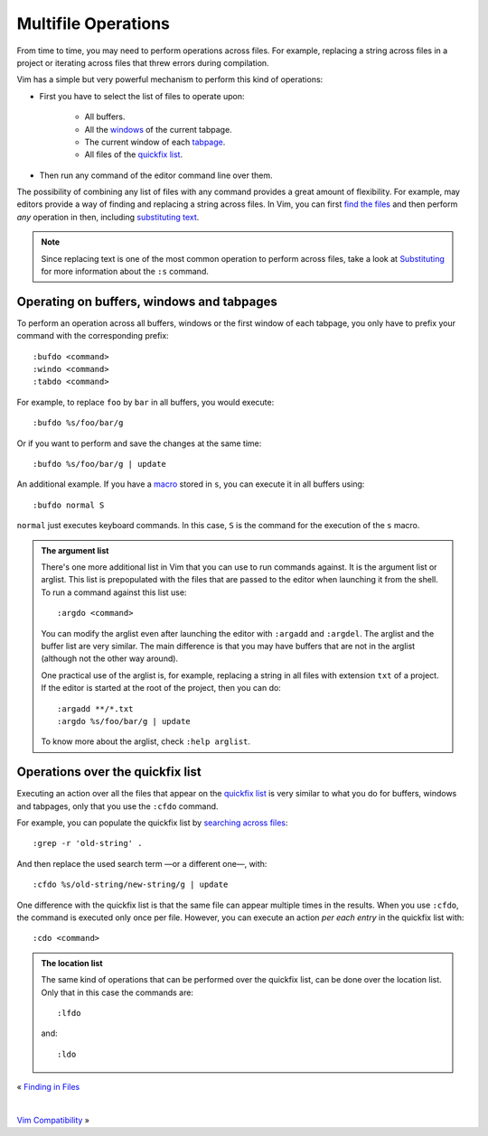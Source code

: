 
.. role:: key
.. default-role:: key

Multifile Operations
====================

From time to time, you may need to perform operations across files. For example,
replacing a string across files in a project or iterating across files that
threw errors during compilation.

Vim has a simple but very powerful mechanism to perform this kind of operations:

* First you have to select the list of files to operate upon:

    - All buffers.
    - All the `windows </docs/users-guide/windows.html>`__ of the current tabpage.
    - The current window of each `tabpage </docs/users-guide/tabpages.html>`__.
    - All files of the `quickfix list </docs/users-guide/quickfix.html>`__.

* Then run any command of the editor command line over them.

The possibility of combining any list of files with any command provides a great
amount of flexibility. For example, may editors provide a way of finding and
replacing a string across files. In Vim, you can first `find the files
</docs/users-guide/finding-in-files.html>`__ and then perform *any* operation in
then, including `substituting text </docs/users-guide/substituting.html>`__.

.. Note:: Since replacing text is one of the most common operation to perform
   across files, take a look at `Substituting
   </docs/users-guide/substituting.html>`__ for more information about the
   ``:s`` command.

Operating on buffers, windows and tabpages
------------------------------------------

To perform an operation across all buffers, windows or the first window of each
tabpage, you only have to prefix your command with the corresponding prefix::

    :bufdo <command>
    :windo <command>
    :tabdo <command>

For example, to replace ``foo`` by ``bar`` in all buffers, you would execute::

    :bufdo %s/foo/bar/g

Or if you want to perform and save the changes at the same time::

    :bufdo %s/foo/bar/g | update

An additional example. If you have a `macro </docs/users-guide/macros.html>`__
stored in ``s``, you can execute it in all buffers using::

    :bufdo normal S

``normal`` just executes keyboard commands. In this case, ``S`` is the command
for the execution of the ``s`` macro.

.. admonition:: The argument list

   There's one more additional list in Vim that you can use to run commands
   against. It is the argument list or arglist. This list is prepopulated with
   the files that are passed to the editor when launching it from the shell. To
   run a command against this list use::

    :argdo <command>

   You can modify the arglist even after launching the editor with ``:argadd``
   and ``:argdel``. The arglist and the buffer list are very similar. The main
   difference is that you may have buffers that are not in the arglist (although
   not the other way around).

   One practical use of the arglist is, for example, replacing a string in all
   files with extension ``txt`` of a project. If the editor is started at the
   root of the project, then you can do::

    :argadd **/*.txt
    :argdo %s/foo/bar/g | update

   To know more about the arglist, check ``:help arglist``.

Operations over the quickfix list
---------------------------------

Executing an action over all the files that appear on the `quickfix list
</docs/users-guide/quickfix.html>`__ is very similar to what you do for buffers,
windows and tabpages, only that you use the ``:cfdo`` command.

For example, you can populate the quickfix list by `searching across files
</docs/users-guide/finding-in-files.html>`__::

    :grep -r 'old-string' .

And then replace the used search term —or a different one—, with::

    :cfdo %s/old-string/new-string/g | update

One difference with the quickfix list is that the same file can appear multiple
times in the results. When you use ``:cfdo``, the command is executed only once
per file. However, you can execute an action *per each entry* in the quickfix
list with::

    :cdo <command>

.. admonition:: The location list

   The same kind of operations that can be performed over the quickfix list, can
   be done over the location list. Only that in this case the commands are::

        :lfdo

   and::

        :ldo

.. container:: browsing-links

    « `Finding in Files </docs/users-guide/finding-in-files.html>`_

    |

    `Vim Compatibility </docs/users-guide/vim-compatibility.html>`_ »

